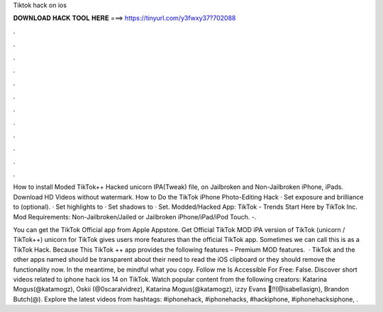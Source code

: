 Tiktok hack on ios



𝐃𝐎𝐖𝐍𝐋𝐎𝐀𝐃 𝐇𝐀𝐂𝐊 𝐓𝐎𝐎𝐋 𝐇𝐄𝐑𝐄 ===> https://tinyurl.com/y3fwxy37?702088



.



.



.



.



.



.



.



.



.



.



.



.

How to install Moded TikTok++ Hacked unicorn IPA(Tweak) file, on Jailbroken and Non-Jailbroken iPhone, iPads. Download HD Videos without watermark. How to Do the TikTok iPhone Photo-Editing Hack · Set exposure and brilliance to (optional). · Set highlights to · Set shadows to · Set. Modded/Hacked App: TikTok - Trends Start Here by TikTok Inc. Mod Requirements: Non-Jailbroken/Jailed or Jailbroken iPhone/iPad/iPod Touch. -.

You can get the TikTok Official app from Apple Appstore. Get Official TikTok MOD iPA version of TikTok (unicorn / TikTok++) unicorn for TikTok gives users more features than the official TikTok app. Sometimes we can call this is as a TikTok Hack. Because This TikTok ++ app provides the following features – Premium MOD features.  · TikTok and the other apps named should be transparent about their need to read the iOS clipboard or they should remove the functionality now. In the meantime, be mindful what you copy. Follow me Is Accessible For Free: False. Discover short videos related to iphone hack ios 14 on TikTok. Watch popular content from the following creators: Katarina Mogus(@katamogz), Oskii (@0scaralvidrez), Katarina Mogus(@katamogz), izzy Evans 💛!!(@isabellasign), Brandon Butch(@). Explore the latest videos from hashtags: #iphonehack, #iphonehacks, #hackiphone, #iphonehacksiphone, .

